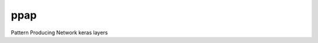 =============================
ppap
=============================

Pattern Producing Network keras layers
